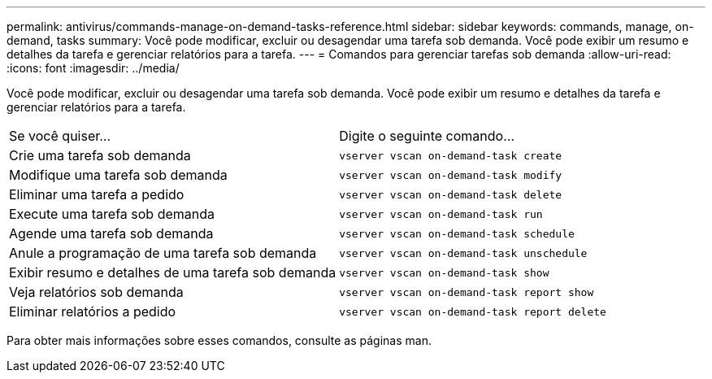 ---
permalink: antivirus/commands-manage-on-demand-tasks-reference.html 
sidebar: sidebar 
keywords: commands, manage, on-demand, tasks 
summary: Você pode modificar, excluir ou desagendar uma tarefa sob demanda. Você pode exibir um resumo e detalhes da tarefa e gerenciar relatórios para a tarefa. 
---
= Comandos para gerenciar tarefas sob demanda
:allow-uri-read: 
:icons: font
:imagesdir: ../media/


[role="lead"]
Você pode modificar, excluir ou desagendar uma tarefa sob demanda. Você pode exibir um resumo e detalhes da tarefa e gerenciar relatórios para a tarefa.

|===


| Se você quiser... | Digite o seguinte comando... 


 a| 
Crie uma tarefa sob demanda
 a| 
`vserver vscan on-demand-task create`



 a| 
Modifique uma tarefa sob demanda
 a| 
`vserver vscan on-demand-task modify`



 a| 
Eliminar uma tarefa a pedido
 a| 
`vserver vscan on-demand-task delete`



 a| 
Execute uma tarefa sob demanda
 a| 
`vserver vscan on-demand-task run`



 a| 
Agende uma tarefa sob demanda
 a| 
`vserver vscan on-demand-task schedule`



 a| 
Anule a programação de uma tarefa sob demanda
 a| 
`vserver vscan on-demand-task unschedule`



 a| 
Exibir resumo e detalhes de uma tarefa sob demanda
 a| 
`vserver vscan on-demand-task show`



 a| 
Veja relatórios sob demanda
 a| 
`vserver vscan on-demand-task report show`



 a| 
Eliminar relatórios a pedido
 a| 
`vserver vscan on-demand-task report delete`

|===
Para obter mais informações sobre esses comandos, consulte as páginas man.

